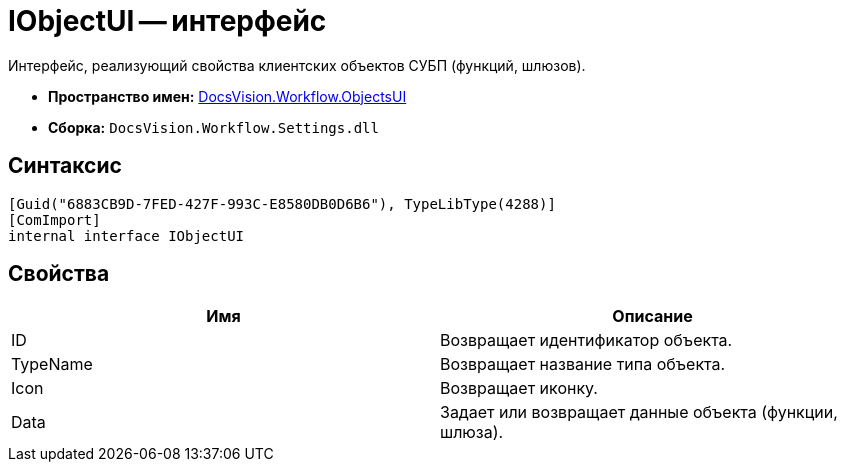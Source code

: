 = IObjectUI -- интерфейс

Интерфейс, реализующий свойства клиентских объектов СУБП (функций, шлюзов).

* *Пространство имен:* xref:api/DocsVision/Workflow/ObjectsUI/ObjectsUI_NS.adoc[DocsVision.Workflow.ObjectsUI]
* *Сборка:* `DocsVision.Workflow.Settings.dll`

== Синтаксис

[source,csharp]
----
[Guid("6883CB9D-7FED-427F-993C-E8580DB0D6B6"), TypeLibType(4288)]
[ComImport]
internal interface IObjectUI
----

== Свойства

[cols=",",options="header"]
|===
|Имя |Описание
|ID |Возвращает идентификатор объекта.
|TypeName |Возвращает название типа объекта.
|Icon |Возвращает иконку.
|Data |Задает или возвращает данные объекта (функции, шлюза).
|===
